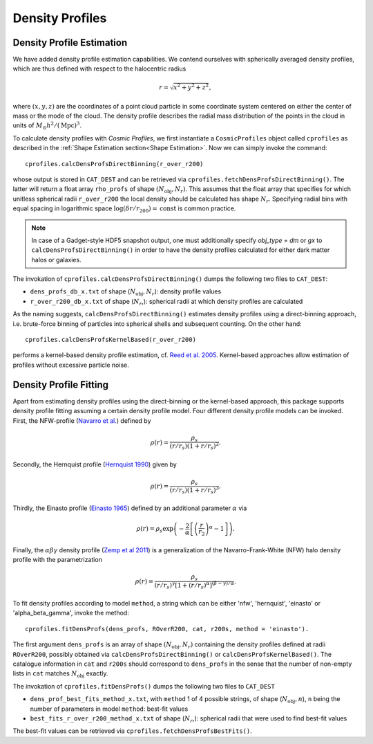 Density Profiles
========================

**************************
Density Profile Estimation
**************************

|pic0|

.. |pic0| image:: RhoProfObj0_015.png
   :width: 60%

We have added density profile estimation capabilities. We contend ourselves with spherically averaged density profiles, which are thus defined with respect to the halocentric radius

.. math:: r = \sqrt{x^2+y^2+z^2},

where :math:`(x,y,z)` are the coordinates of a point cloud particle in some coordinate system centered on either the center of mass or the mode of the cloud. The density profile describes the radial mass distribution of the points in the cloud in units of :math:`M_{\odot}h^2/(\mathrm{Mpc})^3`. 

To calculate density profiles with *Cosmic Profiles*, we first instantiate a ``CosmicProfiles`` object called ``cprofiles`` as described in the :ref:`Shape Estimation section<Shape Estimation>`. Now we can simply invoke the command::

    cprofiles.calcDensProfsDirectBinning(r_over_r200)

whose output is stored in ``CAT_DEST`` and can be retrieved via ``cprofiles.fetchDensProfsDirectBinning()``. The latter will return a float array ``rho_profs`` of shape :math:`(N_{\text{obj}}, N_r)`. This assumes that the float array that specifies for which unitless spherical radii ``r_over_r200`` the local density should be calculated has shape :math:`N_r`. Specifying radial bins with equal spacing in logarithmic space :math:`\log (\delta r/r_{200}) = \mathrm{const}` is common practice.

.. note:: In case of a Gadget-style HDF5 snapshot output, one must additionally specify `obj_type` = `dm` or `gx` to ``calcDensProfsDirectBinning()`` in order to have the density profiles calculated for either dark matter halos or galaxies.

The invokation of ``cprofiles.calcDensProfsDirectBinning()`` dumps the following two files to ``CAT_DEST``:

* ``dens_profs_db_x.txt`` of shape (:math:`N_{\text{obj}}, N_r`): density profile values
* ``r_over_r200_db_x.txt`` of shape (:math:`N_r`,): spherical radii at which density profiles are calculated

As the naming suggests, ``calcDensProfsDirectBinning()`` estimates density profiles using a direct-binning approach, i.e. brute-force binning of particles into spherical shells and subsequent counting. On the other hand::

    cprofiles.calcDensProfsKernelBased(r_over_r200)

performs a kernel-based density profile estimation, cf. `Reed et al. 2005 <https://academic.oup.com/mnras/article/357/1/82/1039256>`_. Kernel-based approaches allow estimation of profiles without excessive particle noise. 


.. _Density Profile Fitting:

**************************
Density Profile Fitting
**************************

|pic1|

.. |pic1| image:: RhoProfFitObj0_015.png
   :width: 60%

Apart from estimating density profiles using the direct-binning or the kernel-based approach, this package supports density profile fitting assuming a certain density profile model. Four different density profile models can be invoked. First, the NFW-profile (`Navarro et al. <https://ui.adsabs.harvard.edu/abs/1997ApJ...490..493N/abstract>`_) defined by 

.. math:: \rho(r) = \frac{\rho_s}{(r/r_s)(1+r/r_s)^2}.

Secondly, the Hernquist profile (`Hernquist 1990 <https://ui.adsabs.harvard.edu/abs/1990ApJ...356..359H/abstract>`_) given by

.. math:: \rho(r) = \frac{\rho_s}{(r/r_s)(1+r/r_s)^3}.

Thirdly, the Einasto profile (`Einasto 1965 <https://ui.adsabs.harvard.edu/abs/1965TrAlm...5...87E/abstract>`_) defined by an additional parameter :math:`\alpha` via

.. math:: \rho(r) = \rho_s \exp\left(-\frac{2}{\alpha}\left[\left(\frac{r}{r_2}\right)^{\alpha}-1\right]\right).

Finally, the :math:`\alpha \beta \gamma` density profile (`Zemp et al 2011 <https://arxiv.org/abs/1107.5582>`_) is a generalization of the Navarro-Frank-White (NFW) halo density profile with the parametrization

.. math:: \rho(r) = \frac{\rho_s}{(r/r_s)^{\gamma}[1+(r/r_s)^{\alpha}]^{(\beta-\gamma)/\alpha}}.

To fit density profiles according to model ``method``, a string which can be either 'nfw', 'hernquist', 'einasto' or 'alpha_beta_gamma', invoke the method::

    cprofiles.fitDensProfs(dens_profs, ROverR200, cat, r200s, method = 'einasto').

The first argument ``dens_profs`` is an array of shape :math:`(N_{\text{obj}}, N_r)` containing the density profiles defined at radii ``ROverR200``, possibly obtained via ``calcDensProfsDirectBinning()`` or ``calcDensProfsKernelBased()``. The catalogue information in ``cat`` and ``r200s`` should correspond to ``dens_profs`` in the sense that the number of non-empty lists in ``cat`` matches :math:`N_{\text{obj}}` exactly.

The invokation of ``cprofiles.fitDensProfs()`` dumps the following two files to ``CAT_DEST``

*  ``dens_prof_best_fits_method_x.txt``, with ``method`` 1 of 4 possible strings, of shape (:math:`N_{\text{obj}}, n`), ``n`` being the number of parameters in model ``method``: best-fit values
*  ``best_fits_r_over_r200_method_x.txt`` of shape (:math:`N_r`,): spherical radii that were used to find best-fit values

The best-fit values can be retrieved via ``cprofiles.fetchDensProfsBestFits()``.


